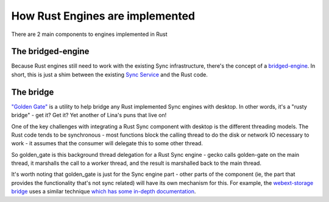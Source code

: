 ================================
How Rust Engines are implemented
================================

There are 2 main components to engines implemented in Rust

The bridged-engine
==================

Because Rust engines still need to work with the existing Sync infrastructure,
there's the concept of a `bridged-engine <https://searchfox.org/mozilla-central/source/services/sync/modules/bridged_engine.js>`_.
In short, this is just a shim between the existing
`Sync Service <https://searchfox.org/mozilla-central/source/services/sync/modules/service.js>`_
and the Rust code.

The bridge
==========

`"Golden Gate" <https://searchfox.org/mozilla-central/source/services/sync/golden_gate>`_
is a utility to help bridge any Rust implemented Sync engines with desktop. In
other words, it's a "rusty bridge" - get it? Get it? Yet another of Lina's puns
that live on!

One of the key challenges with integrating a Rust Sync component with desktop
is the different threading models. The Rust code tends to be synchronous -
most functions block the calling thread to do the disk or network IO necessary
to work - it assumes that the consumer will delegate this to some other thread.

So golden_gate is this background thread delegation for a Rust Sync engine -
gecko calls golden-gate on the main thread, it marshalls the call to a worker
thread, and the result is marshalled back to the main thread.

It's worth noting that golden_gate is just for the Sync engine part - other
parts of the component (ie, the part that provides the functionality that's not
sync related) will have its own mechanism for this. For example, the
`webext-storage bridge <https://searchfox.org/mozilla-central/source/toolkit/components/extensions/storage/webext_storage_bridge/src>`_
uses a similar technique `which has some in-depth documentation <../../toolkit/components/extensions/webextensions/webext-storage.html>`_.
